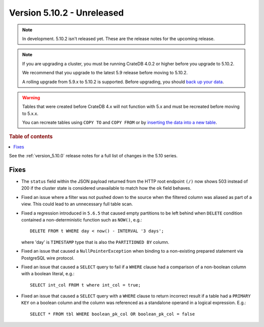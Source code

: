 .. _version_5.10.2:

===========================
Version 5.10.2 - Unreleased
===========================

.. comment 1. Remove the " - Unreleased" from the header above and adjust the ==
.. comment 2. Remove the NOTE below and replace with: "Released on 20XX-XX-XX."
.. comment    (without a NOTE entry, simply starting from col 1 of the line)
.. NOTE::
    In development. 5.10.2 isn't released yet. These are the release notes for
    the upcoming release.

.. NOTE::

    If you are upgrading a cluster, you must be running CrateDB 4.0.2 or higher
    before you upgrade to 5.10.2.

    We recommend that you upgrade to the latest 5.9 release before moving to
    5.10.2.

    A rolling upgrade from 5.9.x to 5.10.2 is supported.
    Before upgrading, you should `back up your data`_.

.. WARNING::

    Tables that were created before CrateDB 4.x will not function with 5.x
    and must be recreated before moving to 5.x.x.

    You can recreate tables using ``COPY TO`` and ``COPY FROM`` or by
    `inserting the data into a new table`_.

.. _back up your data: https://crate.io/docs/crate/reference/en/latest/admin/snapshots.html
.. _inserting the data into a new table: https://crate.io/docs/crate/reference/en/latest/admin/system-information.html#tables-need-to-be-recreated

.. rubric:: Table of contents

.. contents::
   :local:

See the :ref:`version_5.10.0` release notes for a full list of changes in the
5.10 series.

Fixes
=====

- The ``status`` field within the JSON payload returned from the HTTP root
  endpoint ``(/)`` now shows 503 instead of 200 if the cluster state is
  considered unavailable to match how the ``ok`` field behaves.

- Fixed an issue where a filter was not pushed down to the source when the
  filtered column was aliased as part of a view. This could lead to an
  unnecessary full table scan.

- Fixed a regression introduced in ``5.6.5`` that caused empty partitions to be
  left behind when ``DELETE`` condition contained a non-deterministic function
  such as ``NOW()``, e.g.::

    DELETE FROM t WHERE day < now() - INTERVAL '3 days';

  where 'day' is ``TIMESTAMP`` type that is also the ``PARTITIONED BY`` column.

- Fixed an issue that caused a ``NullPointerException`` when binding to a
  non-existing prepared statement via PostgreSQL wire protocol.

- Fixed an issue that caused a ``SELECT`` query to fail if a ``WHERE`` clause
  had a comparison of a non-boolean column with a boolean literal, e.g.::

    SELECT int_col FROM t where int_col = true;

- Fixed an issue that caused a ``SELECT`` query with a ``WHERE`` clause to
  return incorrect result if a table had a ``PRIMARY KEY`` on a boolean column
  and the column was referenced as a standalone operand in a logical expression.
  E.g.::

    SELECT * FROM tbl WHERE boolean_pk_col OR boolean_pk_col = false
